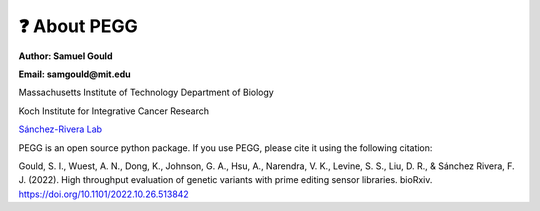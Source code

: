 ❓ About PEGG
==============
**Author: Samuel Gould**

**Email: samgould@mit.edu**

Massachusetts Institute of Technology Department of Biology

Koch Institute for Integrative Cancer Research

`Sánchez-Rivera Lab <https://biology.mit.edu/profile/francisco-j-sanchez-rivera/>`_



PEGG is an open source python package. If you use PEGG, please cite it using the following citation:

Gould, S. I., Wuest, A. N., Dong, K., Johnson, G. A., Hsu, A., Narendra, V. K., Levine, S. S., Liu, D. R., & Sánchez Rivera, F. J. (2022). High throughput evaluation of genetic variants with prime editing sensor libraries. bioRxiv. https://doi.org/10.1101/2022.10.26.513842